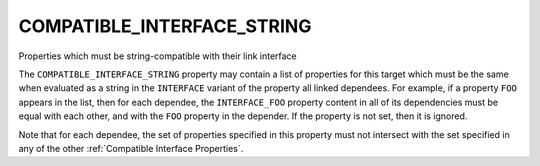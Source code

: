 COMPATIBLE_INTERFACE_STRING
---------------------------

Properties which must be string-compatible with their link interface

The ``COMPATIBLE_INTERFACE_STRING`` property may contain a list of
properties for this target which must be the same when evaluated as a
string in the ``INTERFACE`` variant of the property all linked dependees.
For example, if a property ``FOO`` appears in the list, then for each
dependee, the ``INTERFACE_FOO`` property content in all of its
dependencies must be equal with each other, and with the ``FOO`` property
in the depender.  If the property is not set, then it is ignored.

Note that for each dependee, the set of properties specified in this
property must not intersect with the set specified in any of the other
:ref:`Compatible Interface Properties`.
